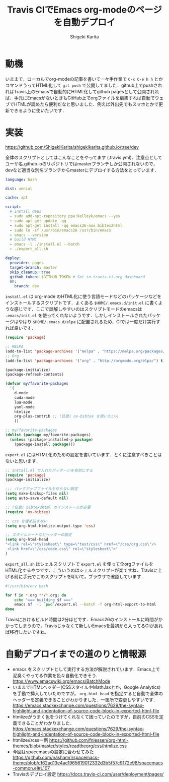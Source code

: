 #+TITLE: Travis CIでEmacs org-modeのページを自動デプロイ
#+AUTHOR: Shigeki Karita
#+LANGUAGE: ja
#+OPTIONS: toc:t num:t H:4 ^:nil pri:t author:t creator:t timestamp:t email:nil
#+HTML_MATHJAX:  path:"MathJax/MathJax.js?config=TeX-AMS_HTML"

* 動機

いままで，ローカルでorg-modeの記事を書いて一々手作業で ~C-x C-e h h~ とかコマンドうってHTML化して ~git push~ で公開してました．github上でpushされればTravis上のEmacsで自動的にHTML化してgithub pagesとして公開されれば，手元にEmacsがないときもGitHub上でorgファイルを編集すれば自動でウェブでHTMLが読めたら便利だなと思いました．例えば外出先でもスマホとかで更新できるように使いたいです．

* 実装

https://github.com/ShigekiKarita/shigekikarita.github.io/tree/dev

全体のスクリプトとしてはこんなことをやってます (.travis.yml)．注意点としてユーザ名.github.ioのリポジトリではmasterブランチしか公開されないので，devなど適当な別名ブランチからmasterにデプロイする方法をとっています．

#+begin_src yaml
language: bash

dist: xenial

cache: apt

script:
  # install deps
  - sudo add-apt-repository ppa:kelleyk/emacs --yes
  - sudo apt-get update -qq
  - sudo apt-get install -qq emacs26-nox bibtex2html
  - sudo ln -sf /usr/bin/emacs26 /usr/bin/emacs
  - emacs --version
  # build HTML
  - emacs -l ./install.el --batch
  - ./export_all.sh

deploy:
  provider: pages
  target-branch: master
  skip_cleanup: true
  github_token: $GITHUB_TOKEN # Set in travis-ci.org dashboard
  on:
    branch: dev
#+end_src

~install.el~ は org-mode のHTML化に使う言語モードなどのパッケージなどをインストールするスクリプトです．よくある ~$HOME/.emacs.d/init.el~ に書くような感じです．ここで誤解しやすいのはスクリプトモードのemacsは ~.emacs/init.el~ を使ってくれないようです．しかしインストールされたパッケージはやはり ~$HOME/.emacs.d/elpa~ に配置されるため，CIでは一度だけ実行すれば良いです．

#+begin_src emacs-lisp
(require 'package)

;; MELPA
(add-to-list 'package-archives '("melpa" . "https://melpa.org/packages/") t)
;; Org
(add-to-list 'package-archives '("org" . "http://orgmode.org/elpa/") t)

(package-initialize)
(package-refresh-contents)

(defvar my/favorite-packages
  '(
    d-mode
    cuda-mode
    lua-mode
    yaml-mode
    htmlize
    org-plus-contrib ;; (任意) ox-bibtex を使いたい人
    ))

;; my/favorite-packages
(dolist (package my/favorite-packages)
  (unless (package-installed-p package)
    (package-install package)))
#+end_src

~export.el~ にはHTML化のための設定を書いています．とくに注意すべきことはないと思います．

#+begin_src emacs-lisp
;; install.el で入れたパッケージを有効にする
(require 'package)
(package-initialize)

;;; バックアップファイルを作らない設定
(setq make-backup-files nil)
(setq auto-save-default nil)

;; (任意) bibtex2html のインストールが必要
(require 'ox-bibtex)

;; css を埋め込まない
(setq org-html-htmlize-output-type 'css)

;; スタイルシートなどヘッダーの設定
(setq org-html-head
"<link rel=\"stylesheet\" type=\"text/css\" href=\"/css/org.css\"/>
 <link href=\"/css/code.css\" rel=\"stylesheet\">"
)
#+end_src

~export_all.sh~ はシェルスクリプトで ~export.el~ を使って全orgファイルをHTML化するやつです．こういうのはシェルスクリプトが楽ですね．Travisに上げる前に手元でこのスクリプトを叩いて，ブラウザで確認しています．

#+begin_src bash
#!/usr/bin/env bash

for f in *.org **/*.org; do
    echo "=== building $f ==="
    emacs $f  -l `pwd`/export.el --batch -f org-html-export-to-html
done
#+end_src

Travisにおけるビルド時間は2分ほどです．Emacs26のインストールに時間がかかってしまうので，Travisじゃなくて新しいEmacsを最初から入ってるCIがあれば移行したいですね．

* 自動デプロイまでの道のりと情報源

- emacs をスクリプトとして実行する方法が解説されています．Emacs上で泥臭くやってる作業を色々自動化できそう． https://www.emacswiki.org/emacs/BatchMode
- いままでHTMLヘッダー(CSSスタイルやMathJaxとか，Google Analytics)を手動で挿入していたのですが， ~org-html-head~ を指定すると自動で全体のヘッダーを定義できることがわかりました．一箇所で変更しやすいです． https://emacs.stackexchange.com/questions/7629/the-syntax-highlight-and-indentation-of-source-code-block-in-exported-html-file
- htmlizeがうまく色をつけてくれなくて困っていたのですが，自前のCSSを定義できることがわかりました． https://emacs.stackexchange.com/questions/7629/the-syntax-highlight-and-indentation-of-source-code-block-in-exported-html-file
- htmlizeのcss一例 https://github.com/fniessen/org-html-themes/blob/master/styles/readtheorg/css/htmlize.css
- 今回はspacemacsの設定に合わせてみた https://github.com/nashamri/spacemacs-theme/blob/c162ad13e4ae1965619012332d3b5f57c9172e98/spacemacs-common.el#L107
- Travisのデプロイ設定 https://docs.travis-ci.com/user/deployment/pages/
